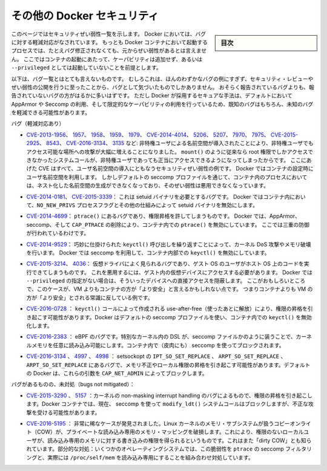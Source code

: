 .. -*- coding: utf-8 -*-
.. URL: https://docs.docker.com/engine/security/non-events/
.. SOURCE: https://github.com/docker/docker.github.io/blob/master/engine/security/non-events.md
   doc version: 19.03
.. check date: 2020/07/04
.. Commits on Nov 12, 2016 a5e01e1844a6eb57e18fb3599e0e21f5dbc03da4
.. -------------------------------------------------------------------

.. Docker security non-events

.. _docker-security-non-events:

========================================
その他の Docker セキュリティ
========================================

.. sidebar:: 目次

   .. contents:: 
       :depth: 3

.. This page lists security vulnerabilities which Docker mitigated, such that
   processes run in Docker containers were never vulnerable to the bug—even before
   it was fixed. This assumes containers are run without adding extra capabilities
   or not run as `--privileged`.

このページではセキュリティぜい弱性一覧を示します。
Docker においては、バグに対する軽減対応がなされています。
もっとも Docker コンテナにおいて起動するプロセスでは、たとえバグ修正されなくても、元からぜい弱性があるとは言えません。
ここではコンテナの起動にあたって、ケーパビリティは追加せず、あるいは ``--privileged`` としては起動していないことを前提とします。

.. The list below is not even remotely complete. Rather, it is a sample of the few
   bugs we've actually noticed to have attracted security review and publicly
   disclosed vulnerabilities. In all likelihood, the bugs that haven't been
   reported far outnumber those that have. Luckily, since Docker's approach to
   secure by default through apparmor, seccomp, and dropping capabilities, it
   likely mitigates unknown bugs just as well as it does known ones.

以下は、バグ一覧とはとても言えないものです。
むしろこれは、ほんのわずかなバグの例にすぎず、セキュリティ・レビューやぜい弱性の公開を行うに至ったことから、バグとして気づいたものでしかありません。
おそらく報告されているバグよりも、報告されていないバグの方がはるかに多いはずです。
ただし Docker が採用するセキュアな手法は、デフォルトにおいて AppArmor や Seccomp の利用、そして限定的なケーパビリティの利用を行っているため、既知のバグはもちろん、未知のバグを軽減できる可能性があります。

.. Bugs mitigated:

バグ（軽減対応あり）

.. * [CVE-2013-1956](https://cve.mitre.org/cgi-bin/cvename.cgi?name=CVE-2013-1956),
   [1957](https://cve.mitre.org/cgi-bin/cvename.cgi?name=CVE-2013-1957),
   [1958](https://cve.mitre.org/cgi-bin/cvename.cgi?name=CVE-2013-1958),
   [1959](https://cve.mitre.org/cgi-bin/cvename.cgi?name=CVE-2013-1959),
   [1979](https://cve.mitre.org/cgi-bin/cvename.cgi?name=CVE-2013-1979),
   [CVE-2014-4014](https://cve.mitre.org/cgi-bin/cvename.cgi?name=CVE-2014-4014),
   [5206](https://cve.mitre.org/cgi-bin/cvename.cgi?name=CVE-2014-5206),
   [5207](https://cve.mitre.org/cgi-bin/cvename.cgi?name=CVE-2014-5207),
   [7970](https://cve.mitre.org/cgi-bin/cvename.cgi?name=CVE-2014-7970),
   [7975](https://cve.mitre.org/cgi-bin/cvename.cgi?name=CVE-2014-7975),
   [CVE-2015-2925](https://cve.mitre.org/cgi-bin/cvename.cgi?name=CVE-2015-2925),
   [8543](https://cve.mitre.org/cgi-bin/cvename.cgi?name=CVE-2015-8543),
   [CVE-2016-3134](https://cve.mitre.org/cgi-bin/cvename.cgi?name=CVE-2016-3134),
   [3135](https://cve.mitre.org/cgi-bin/cvename.cgi?name=CVE-2016-3135), etc.:
   The introduction of unprivileged user namespaces lead to a huge increase in the
   attack surface available to unprivileged users by giving such users legitimate
   access to previously root-only system calls like `mount()`. All of these CVEs
   are examples of security vulnerabilities due to introduction of user namespaces.
   Docker can use user namespaces to set up containers, but then disallows the
   process inside the container from creating its own nested namespaces through the
   default seccomp profile, rendering these vulnerabilities unexploitable.

* `CVE-2013-1956 <https://cve.mitre.org/cgi-bin/cvename.cgi?name=CVE-2013-1956>`_、
  `1957 <https://cve.mitre.org/cgi-bin/cvename.cgi?name=CVE-2013-1957>`_、
  `1958 <https://cve.mitre.org/cgi-bin/cvename.cgi?name=CVE-2013-1958>`_、
  `1959 <https://cve.mitre.org/cgi-bin/cvename.cgi?name=CVE-2013-1959>`_、
  `1979 <https://cve.mitre.org/cgi-bin/cvename.cgi?name=CVE-2013-1979>`_、
  `CVE-2014-4014 <https://cve.mitre.org/cgi-bin/cvename.cgi?name=CVE-2014-4014>`_、
  `5206 <https://cve.mitre.org/cgi-bin/cvename.cgi?name=CVE-2014-5206>`_、
  `5207 <https://cve.mitre.org/cgi-bin/cvename.cgi?name=CVE-2014-5207>`_、
  `7970 <https://cve.mitre.org/cgi-bin/cvename.cgi?name=CVE-2014-7970>`_、
  `7975 <https://cve.mitre.org/cgi-bin/cvename.cgi?name=CVE-2014-7975>`_、
  `CVE-2015-2925 <https://cve.mitre.org/cgi-bin/cvename.cgi?name=CVE-2015-2925>`_、
  `8543 <https://cve.mitre.org/cgi-bin/cvename.cgi?name=CVE-2015-8543>`_、
  `CVE-2016-3134 <https://cve.mitre.org/cgi-bin/cvename.cgi?name=CVE-2016-3134>`_、
  `3135 <https://cve.mitre.org/cgi-bin/cvename.cgi?name=CVE-2016-3135>`_ など:
  非特権ユーザによる名前空間が導入されたことにより、非特権ユーザでもアクセス可能な場所への攻撃が大幅に増えることになりました。
  ``mount()`` のように従来なら root 権限でしかアクセスできなかったシステムコールが、非特権ユーザであっても正当にアクセスできるようになってしまったからです。
  ここにあげた CVE はすべて、ユーザ名前空間の導入にともなうセキュリティぜい弱性の例です。
  Docker ではコンテナの設定時にユーザ名前空間を利用します。
  しかしデフォルトの seccomp プロファイルを通じて、コンテナ内のプロセスにおいては、ネスト化した名前空間の生成ができなくなっており、そのぜい弱性は悪用できなくなっています。

.. * [CVE-2014-0181](https://cve.mitre.org/cgi-bin/cvename.cgi?name=CVE-2014-0181),
   [CVE-2015-3339](https://cve.mitre.org/cgi-bin/cvename.cgi?name=CVE-2015-3339):
   These are bugs that require the presence of a setuid binary. Docker disables
   setuid binaries inside containers via the `NO_NEW_PRIVS` process flag and
   other mechanisms.

* `CVE-2014-0181 <https://cve.mitre.org/cgi-bin/cvename.cgi?name=CVE-2014-0181>`_、
  `CVE-2015-3339 <https://cve.mitre.org/cgi-bin/cvename.cgi?name=CVE-2015-3339>`_：
  これは setuid バイナリを必要とするバグです。
  Docker ではコンテナ内において、``NO_NEW_PRIVS`` プロセスフラグとその他の仕組みによって setuid バイナリを無効にします。

.. * [CVE-2014-4699](https://cve.mitre.org/cgi-bin/cvename.cgi?name=CVE-2014-4699):
   A bug in `ptrace()` could allow privilege escalation. Docker disables `ptrace()`
   inside the container using apparmor, seccomp and by dropping `CAP_PTRACE`.
   Three times the layers of protection there!

* `CVE-2014-4699 <https://cve.mitre.org/cgi-bin/cvename.cgi?name=CVE-2014-4699>`_：
  ``ptrace()`` にあるバグであり、権限昇格を許してしまうものです。
  Docker では、AppArmor、seccomp、そして ``CAP_PTRACE`` の削除により、コンテナ内での ``ptrace()`` を無効にしています。
  ここでは三重の防御が行われているわけです。

.. * [CVE-2014-9529](https://cve.mitre.org/cgi-bin/cvename.cgi?name=CVE-2014-9529):
   A series of crafted `keyctl()` calls could cause kernel DoS / memory corruption.
   Docker disables `keyctl()` inside containers using seccomp.

* `CVE-2014-9529 <https://cve.mitre.org/cgi-bin/cvename.cgi?name=CVE-2014-9529>`_：
  巧妙に仕掛けられた ``keyctl()`` 呼び出しを繰り返すことによって、カーネル DoS 攻撃やメモリ破壊を行います。
  Docker では seccomp を利用して、コンテナ内部での ``keyctl()`` を無効にしています。

.. * [CVE-2015-3214](https://cve.mitre.org/cgi-bin/cvename.cgi?name=CVE-2015-3214),
   [4036](https://cve.mitre.org/cgi-bin/cvename.cgi?name=CVE-2015-4036): These are
   bugs in common virtualization drivers which could allow a guest OS user to
   execute code on the host OS. Exploiting them requires access to virtualization
   devices in the guest. Docker hides direct access to these devices when run
   without `--privileged`. Interestingly, these seem to be cases where containers
   are "more secure" than a VM, going against common wisdom that VMs are
   "more secure" than containers.

* `CVE-2015-3214 <https://cve.mitre.org/cgi-bin/cvename.cgi?name=CVE-2015-3214>`_、
  `4036 <https://cve.mitre.org/cgi-bin/cvename.cgi?name=CVE-2015-4036>`_：
  仮想ドライバによく見られるバグであり、ゲスト OS のユーザがホスト OS 上のコードを実行できてしまうものです。
  これを悪用するには、ゲスト内の仮想デバイスにアクセスする必要があります。
  Docker では ``--privileged`` の指定がない場合は、そういったデバイスへの直接アクセスを隠蔽します。
  ここがおもしろいところで、このケースが、VM よりもコンテナの方が「より安全」と言えるかもしれない点です。
  つまりコンテナよりも VM の方が「より安全」とされる常識に反している例です。

..     CVE-2016-0728: Use-after-free caused by crafted keyctl() calls could lead to privilege escalation. Docker disables keyctl() inside containers using the default seccomp profile.

* `CVE-2016-0728 <https://cve.mitre.org/cgi-bin/cvename.cgi?name=CVE-2016-0728>`_ ： ``keyctl()`` コールによって作成される use-after-free（使ったあとに解放）により、権限の昇格を引き起こす可能性があります。Docker はデフォルトの seccomp プロファイルを使い、コンテナ内での ``keyctl()`` を無効化します。

..     CVE-2016-2383: A bug in eBPF -- the special in-kernel DSL used to express things like seccomp filters -- allowed arbitrary reads of kernel memory. The bpf() system call is blocked inside Docker containers using (ironically) seccomp.

* `CVE-2016-2383 <https://cve.mitre.org/cgi-bin/cvename.cgi?name=CVE-2016-2383>`_ ： eBPF のバグです。特別なカーネル内の DSL が、seccomp ファイルかのように装うことで、カーネルメモリを任意に読み込み可能にします。コンテナ内で（皮肉にも） seccomp を使ってブロックされます。

..     CVE-2016-3134, 4997, 4998: A bug in setsockopt with IPT_SO_SET_REPLACE, ARPT_SO_SET_REPLACE, and ARPT_SO_SET_REPLACE causing memory corruption / local privilege escalation. These arguments are blocked by CAP_NET_ADMIN, which Docker does not allow by default.

* `CVE-2016-3134 <https://cve.mitre.org/cgi-bin/cvename.cgi?name=CVE-2016-3134>`_ 、 `4997 <https://cve.mitre.org/cgi-bin/cvename.cgi?name=CVE-2016-4997>`_ 、 `4998 <https://cve.mitre.org/cgi-bin/cvename.cgi?name=CVE-2016-4998>`_  ： setsockopt の ``IPT_SO_SET_REPLACE`` 、 ``ARPT_SO_SET_REPLACE`` 、 ``ARPT_SO_SET_REPLACE`` にあるバグで、メモリ不正やローカル権限の昇格を引き起こす可能性があります。デフォルトの Docker は、これらの引数を ``CAP_NET_ADMIN`` によってブロックします。

.. Bugs not mitigated:

バグがあるものの、未対処（bugs not mitigated）：

..     CVE-2015-3290, 5157: Bugs in the kernel’s non-maskable interrupt handling allowed privilege escalation. Can be exploited in Docker containers because the modify_ldt() system call is not currently blocked using seccomp.

* `CVE-2015-3290 <https://cve.mitre.org/cgi-bin/cvename.cgi?name=CVE-2015-3290>`_  、 `5157 <https://cve.mitre.org/cgi-bin/cvename.cgi?name=CVE-2015-5157>`_ ：カーネルの non-masking interrupt handling のバグによるもので、権限の昇格を引き起こします。Docker コンテナでは、現在、 seccomp を使って ``modify_ldt()`` システムコールはブロックしますが、不正な攻撃を受ける可能性があります。

..     CVE-2016-5195: A race condition was found in the way the Linux kernel’s memory subsystem handled the copy-on-write (COW) breakage of private read-only memory mappings, which allowed unprivileged local users to gain write access to read-only memory. Also known as “dirty COW.” Partial mitigations: on some operating systems this vulnerability is mitigated by the combination of seccomp filtering of ptrace and the fact that /proc/self/mem is read-only.

* `CVE-2016-5195 <https://cve.mitre.org/cgi-bin/cvename.cgi?name=CVE-2016-5195>`_ ： 非常に稀なケースが発見されました。Linux カーネルのメモリ・サブシステムが扱うコピーオンライト（COW）が、プライベートな読み込み専用のメモリ・マッピングを破損します。これにより、権限のないローカルユーザが、読み込み専用のメモリに対する書き込みの権限を得られるというものです。これはまた「dirty COW」とも知られています。部分的な対処：いくつかのオペレーティングシステムでは、この脆弱性を ``ptrace`` の seccomp フィルタリングと、実際には ``/proc/self/mem`` を読み込み専用にすることを組み合わせ対処しています。

.. seealso:: 

   Docker security non-events
      https://docs.docker.com/engine/security/non-events/
